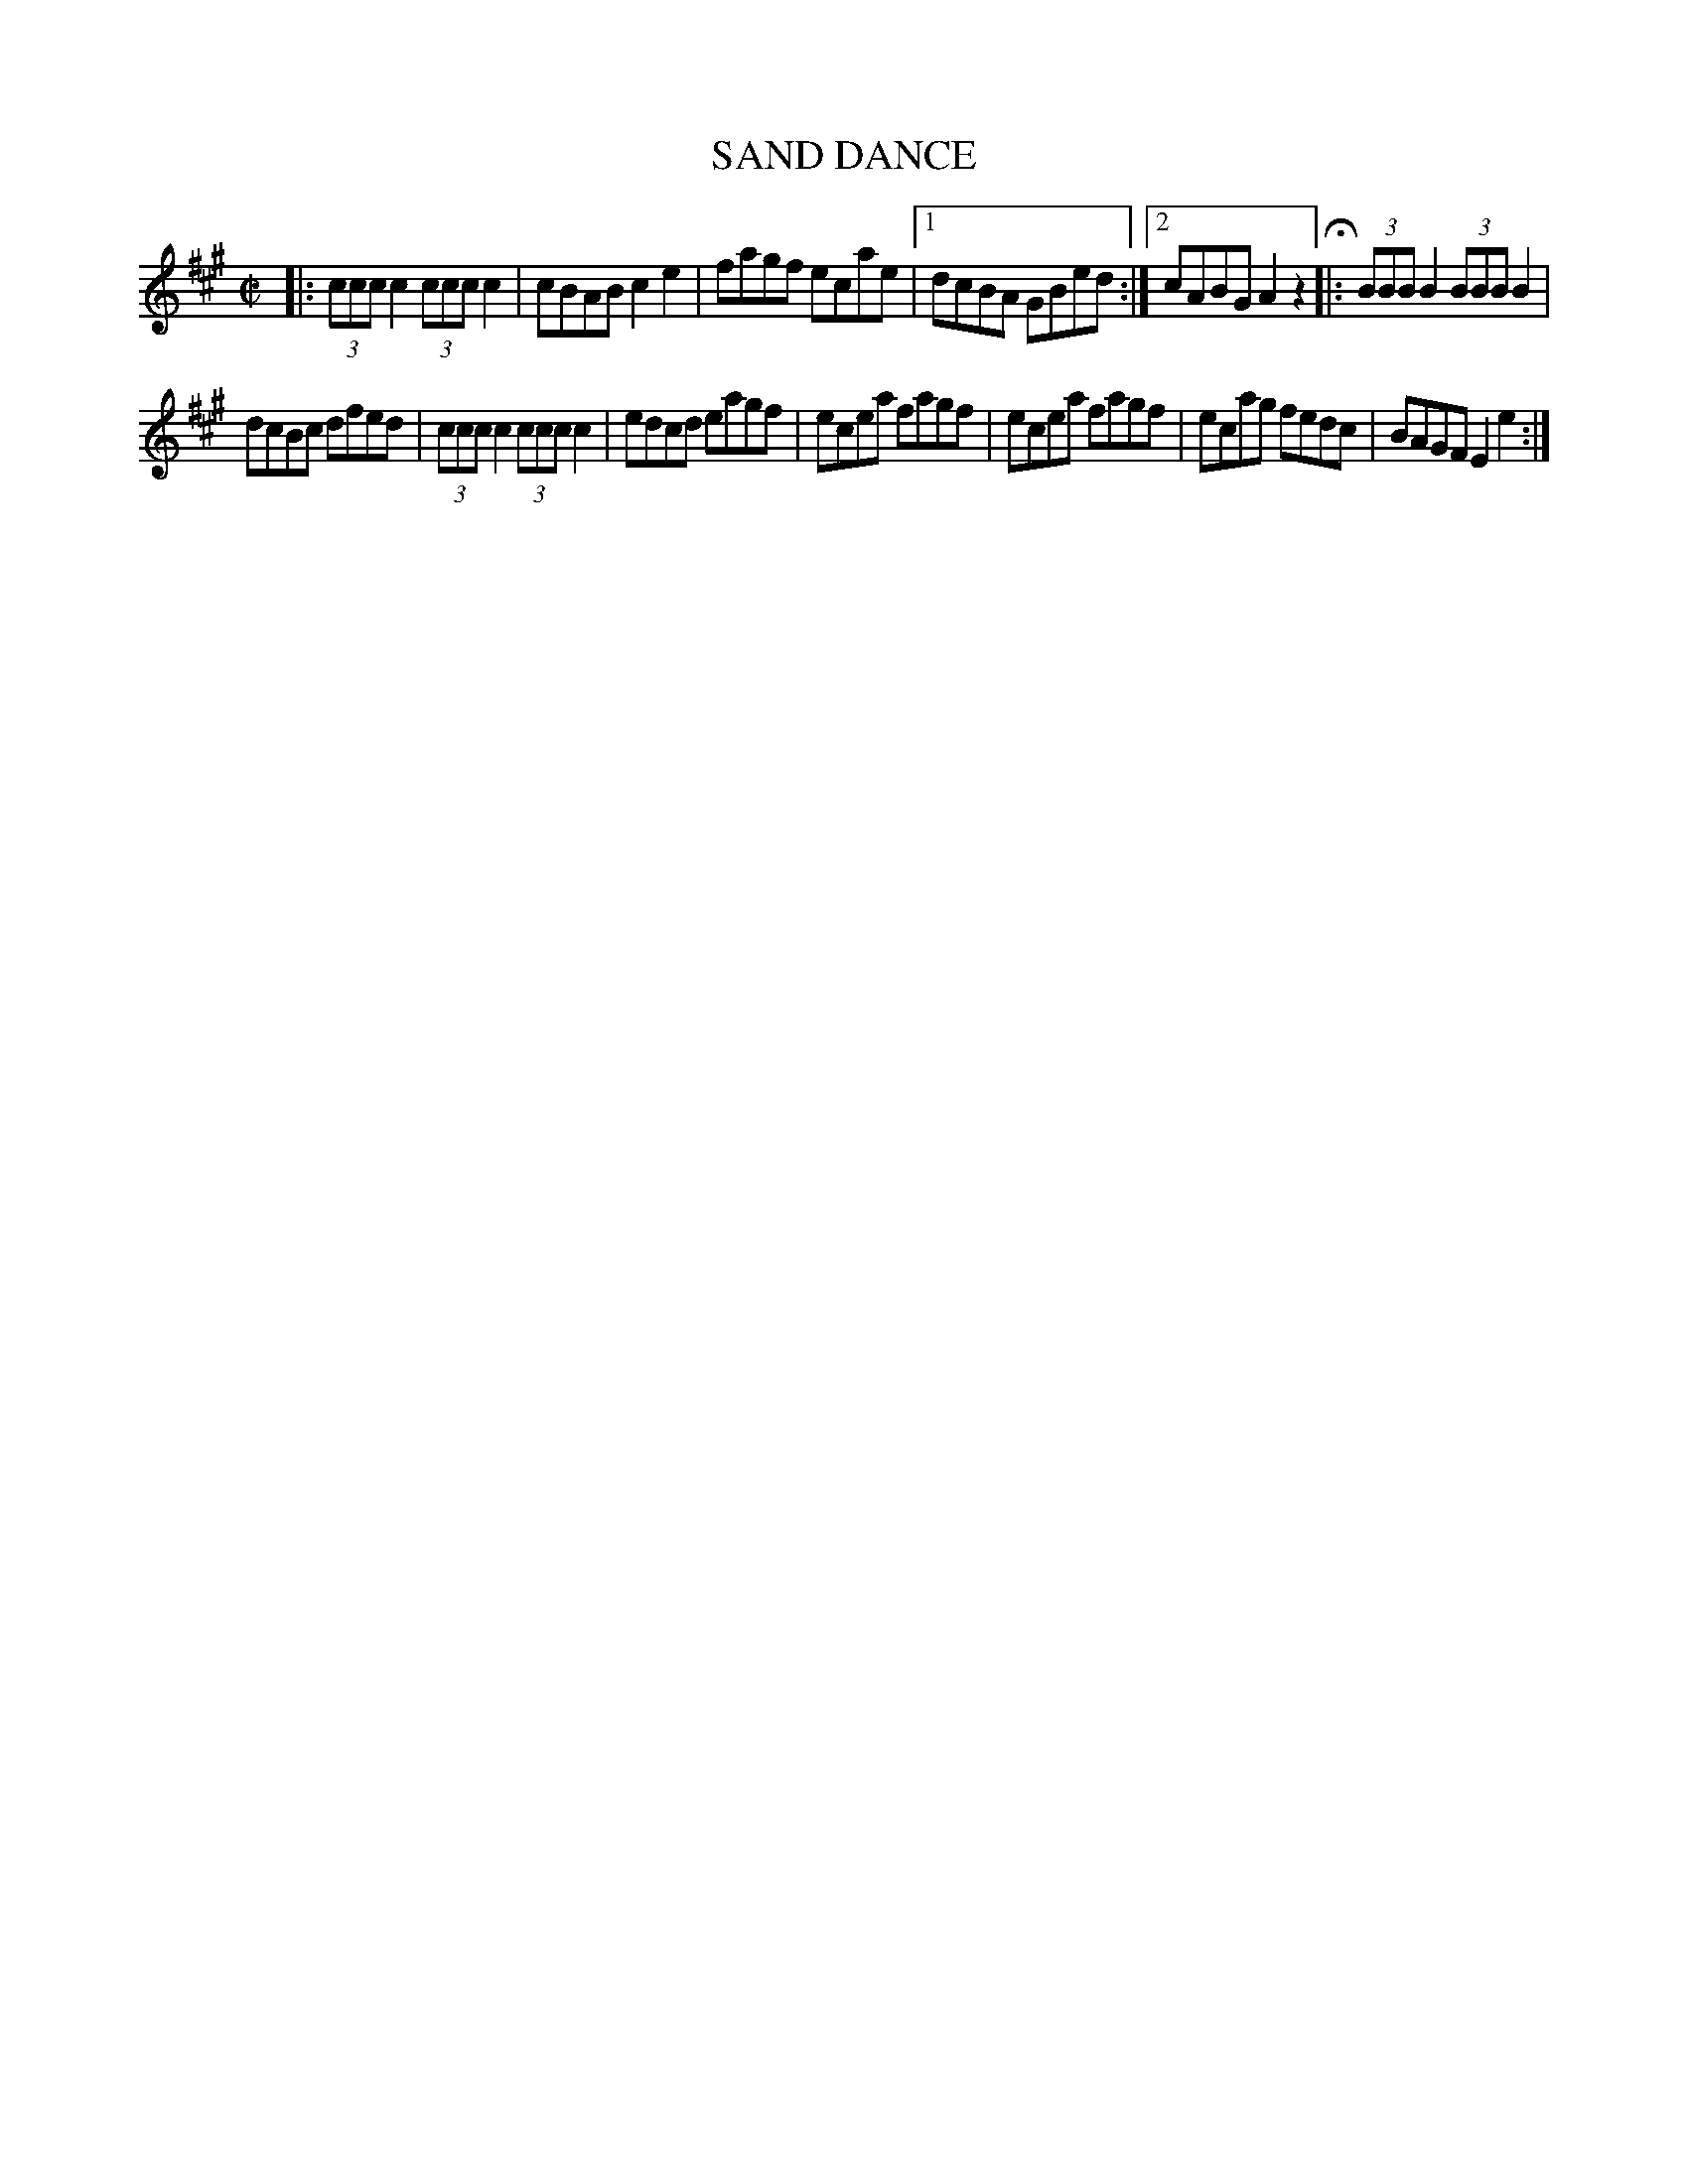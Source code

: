 X: 4276
T: SAND DANCE
R: Hornpipe.
%R: hornpipe, reel
B: James Kerr "Merry Melodies" v.4 p.29 #276
Z: 2016 John Chambers <jc:trillian.mit.edu>
M: C|
L: 1/8
K: A
|:\
(3ccc c2 (3ccc c2 | cBAB c2e2 |\
fagf ecae |[1 dcBA GBed :|[2 cABG A2z2 H|:\
(3BBB B2 (3BBB B2 |
dcBc dfed |\
(3ccc c2 (3ccc c2 | edcd eagf |\
ecea fagf | ecea fagf |\
ecag fedc | BAGF E2e2 :|
